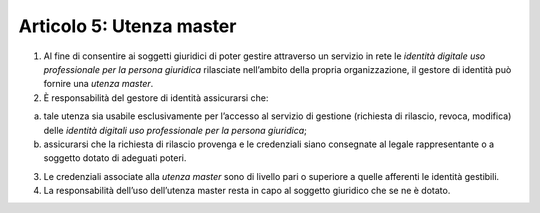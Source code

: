 Articolo 5: Utenza master
-------------------------

1. Al fine di consentire ai soggetti giuridici di poter gestire
   attraverso un servizio in rete le *identità digitale uso
   professionale per la persona giuridica* rilasciate nell’ambito della
   propria organizzazione, il gestore di identità può fornire una
   *utenza master*.

2. È responsabilità del gestore di identità assicurarsi che:

a) tale utenza sia usabile esclusivamente per l’accesso al servizio di
   gestione (richiesta di rilascio, revoca, modifica) delle *identità
   digitali uso professionale per la persona giuridica*;

b) assicurarsi che la richiesta di rilascio provenga e le credenziali
   siano consegnate al legale rappresentante o a soggetto dotato di
   adeguati poteri.

3. Le credenziali associate alla *utenza master* sono di livello pari o
   superiore a quelle afferenti le identità gestibili.

4. La responsabilità dell’uso dell’utenza master resta in capo al
   soggetto giuridico che se ne è dotato.

.. discourse::
   :topic_identifier: 3668
